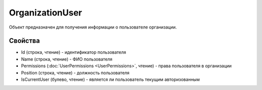 OrganizationUser
================

Объект предназначен для получения информации о пользователе организации.

Свойства
--------

-  Id (строка, чтение) - идентификатор пользователя
-  Name (строка, чтение) - ФИО пользователя
-  Permissions (:doc:`UserPermissions <UserPermissions>`, чтение) - права пользователя в организации
-  Position (строка, чтение) - должность пользователя
-  IsCurrentUser (булево, чтение) - является ли пользователь текущим авторизованным
